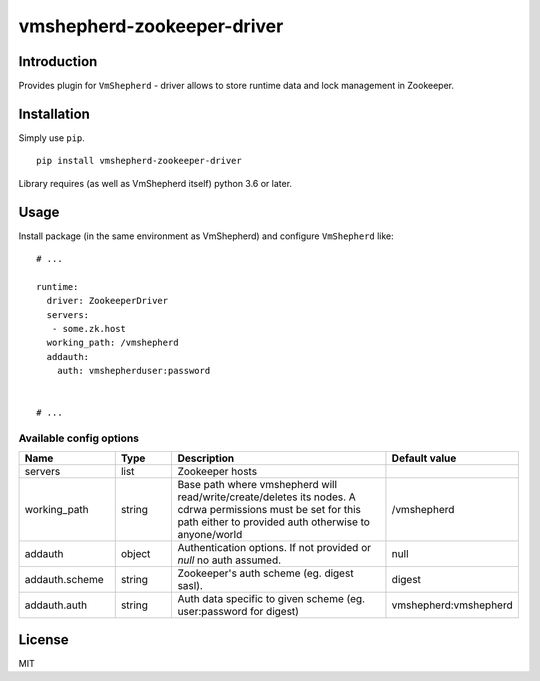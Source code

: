 vmshepherd-zookeeper-driver
===========================

Introduction
------------

Provides plugin for ``VmShepherd`` - driver allows to store runtime data and lock management in Zookeeper.

Installation
------------

Simply use ``pip``.

:: 

    pip install vmshepherd-zookeeper-driver


Library requires (as well as VmShepherd itself) python 3.6 or later.

Usage
-----

Install package (in the same environment as VmShepherd) and configure ``VmShepherd`` like:

::

    # ...

    runtime:
      driver: ZookeeperDriver
      servers:
       - some.zk.host
      working_path: /vmshepherd
      addauth:
        auth: vmshepherduser:password


    # ...

Available config options
~~~~~~~~~~~~~~~~~~~~~~~~

.. csv-table::
   :header: "Name", "Type", "Description", "Default value"
   :widths: 15, 10, 40, 10

   "servers", "list", "Zookeeper hosts", ""
   "working_path", "string", "Base path where vmshepherd will read/write/create/deletes its nodes. A cdrwa permissions must be set for this path either to provided auth otherwise to anyone/world", "/vmshepherd"
   "addauth", "object", "Authentication options. If not provided or `null` no auth assumed.", "null"
   "addauth.scheme", "string", "Zookeeper's auth scheme (eg. digest sasl).", "digest"
   "addauth.auth", "string", "Auth data specific to given scheme (eg. user:password for digest)","vmshepherd:vmshepherd"

License
-------

MIT
